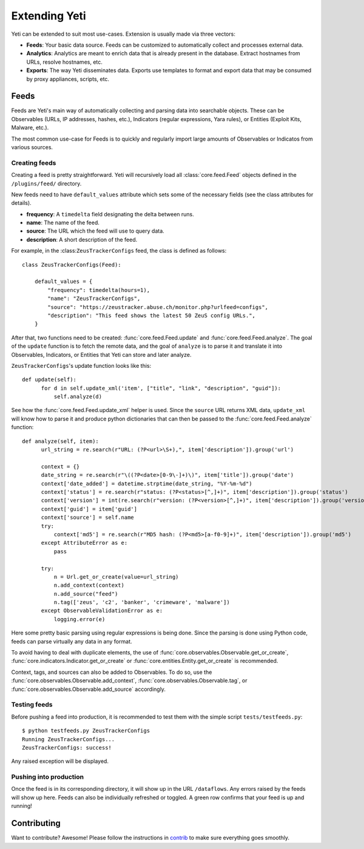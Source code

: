 Extending Yeti
==============

Yeti can be extended to suit most use-cases. Extension is usually made via three vectors:

* **Feeds**: Your basic data source. Feeds can be customized to automatically collect and processes external data.
* **Analytics**: Analytics are meant to enrich data that is already present in the database. Extract hostnames from URLs, resolve hostnames, etc.
* **Exports**: The way Yeti disseminates data. Exports use templates to format and export data that may be consumed by proxy appliances, scripts, etc.


Feeds
-----

Feeds are Yeti's main way of automatically collecting and parsing data into searchable objects. These can be Observables (URLs, IP addresses, hashes, etc.), Indicators (regular expressions, Yara rules), or Entities (Exploit Kits, Malware, etc.).

The most common use-case for Feeds is to quickly and regularly import large amounts of Observables or Indicatos from various sources.


.. _creating-feed:

Creating feeds
^^^^^^^^^^^^^^

Creating a feed is pretty straightforward. Yeti will recursively load all :class:`core.feed.Feed` objects defined in the ``/plugins/feed/`` directory.

New feeds need to have ``default_values`` attribute which sets some of the necessary fields (see the class attributes for details).

* **frequency**: A ``timedelta`` field designating the delta between runs.
* **name**: The name of the feed.
* **source**: The URL which the feed will use to query data.
* **description**: A short description of the feed.

For example, in the :class:``ZeusTrackerConfigs`` feed, the class is defined as follows::

    class ZeusTrackerConfigs(Feed):

        default_values = {
            "frequency": timedelta(hours=1),
            "name": "ZeusTrackerConfigs",
            "source": "https://zeustracker.abuse.ch/monitor.php?urlfeed=configs",
            "description": "This feed shows the latest 50 ZeuS config URLs.",
        }

After that, two functions need to be created: :func:`core.feed.Feed.update` and :func:`core.feed.Feed.analyze`. The goal of the ``update`` function is to fetch the remote data, and the goal of ``analyze`` is to parse it and translate it into Observables, Indicators, or Entities that Yeti can store and later analyze.

``ZeusTrackerConfigs``'s update function looks like this::

    def update(self):
          for d in self.update_xml('item', ["title", "link", "description", "guid"]):
              self.analyze(d)

See how the :func:`core.feed.Feed.update_xml` helper is used. Since the ``source`` URL returns XML data, ``update_xml`` will know how to parse it and produce python dictionaries that can then be passed to the :func:`core.feed.Feed.analyze` function::

    def analyze(self, item):
          url_string = re.search(r"URL: (?P<url>\S+),", item['description']).group('url')

          context = {}
          date_string = re.search(r"\((?P<date>[0-9\-]+)\)", item['title']).group('date')
          context['date_added'] = datetime.strptime(date_string, "%Y-%m-%d")
          context['status'] = re.search(r"status: (?P<status>[^,]+)", item['description']).group('status')
          context['version'] = int(re.search(r"version: (?P<version>[^,]+)", item['description']).group('version'))
          context['guid'] = item['guid']
          context['source'] = self.name
          try:
              context['md5'] = re.search(r"MD5 hash: (?P<md5>[a-f0-9]+)", item['description']).group('md5')
          except AttributeError as e:
              pass

          try:
              n = Url.get_or_create(value=url_string)
              n.add_context(context)
              n.add_source("feed")
              n.tag(['zeus', 'c2', 'banker', 'crimeware', 'malware'])
          except ObservableValidationError as e:
              logging.error(e)

Here some pretty basic parsing using regular expressions is being done. Since the parsing is done using Python code, feeds can parse virtually any data in any format.

To avoid having to deal with duplicate elements, the use of :func:`core.observables.Observable.get_or_create`, :func:`core.indicators.Indicator.get_or_create` or :func:`core.entities.Entity.get_or_create` is recommended.

Context, tags, and sources can also be added to Observables. To do so, use the  :func:`core.observables.Observable.add_context`, :func:`core.observables.Observable.tag`, or :func:`core.observables.Observable.add_source` accordingly.


Testing feeds
^^^^^^^^^^^^^

Before pushing a feed into production, it is recommended to test them with the simple script ``tests/testfeeds.py``::

    $ python testfeeds.py ZeusTrackerConfigs
    Running ZeusTrackerConfigs...
    ZeusTrackerConfigs: success!

Any raised exception will be displayed.


Pushing into production
^^^^^^^^^^^^^^^^^^^^^^^

Once the feed is in its corresponding directory, it will show up in the URL ``/dataflows``. Any errors raised by the feeds will show up here. Feeds can also be individually refreshed or toggled. A green row confirms that your feed is up and running!


Contributing
------------

Want to contribute? Awesome! Please follow the instructions in `contrib <https://github.com/yeti-platform/yeti/tree/master/contrib/>`_ to make sure everything goes smoothly.
